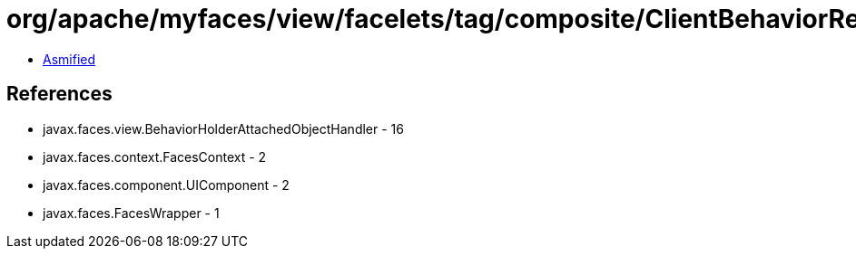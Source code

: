= org/apache/myfaces/view/facelets/tag/composite/ClientBehaviorRedirectBehaviorAttachedObjectHandlerWrapper.class

 - link:ClientBehaviorRedirectBehaviorAttachedObjectHandlerWrapper-asmified.java[Asmified]

== References

 - javax.faces.view.BehaviorHolderAttachedObjectHandler - 16
 - javax.faces.context.FacesContext - 2
 - javax.faces.component.UIComponent - 2
 - javax.faces.FacesWrapper - 1
